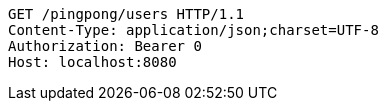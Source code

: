 [source,http,options="nowrap"]
----
GET /pingpong/users HTTP/1.1
Content-Type: application/json;charset=UTF-8
Authorization: Bearer 0
Host: localhost:8080

----